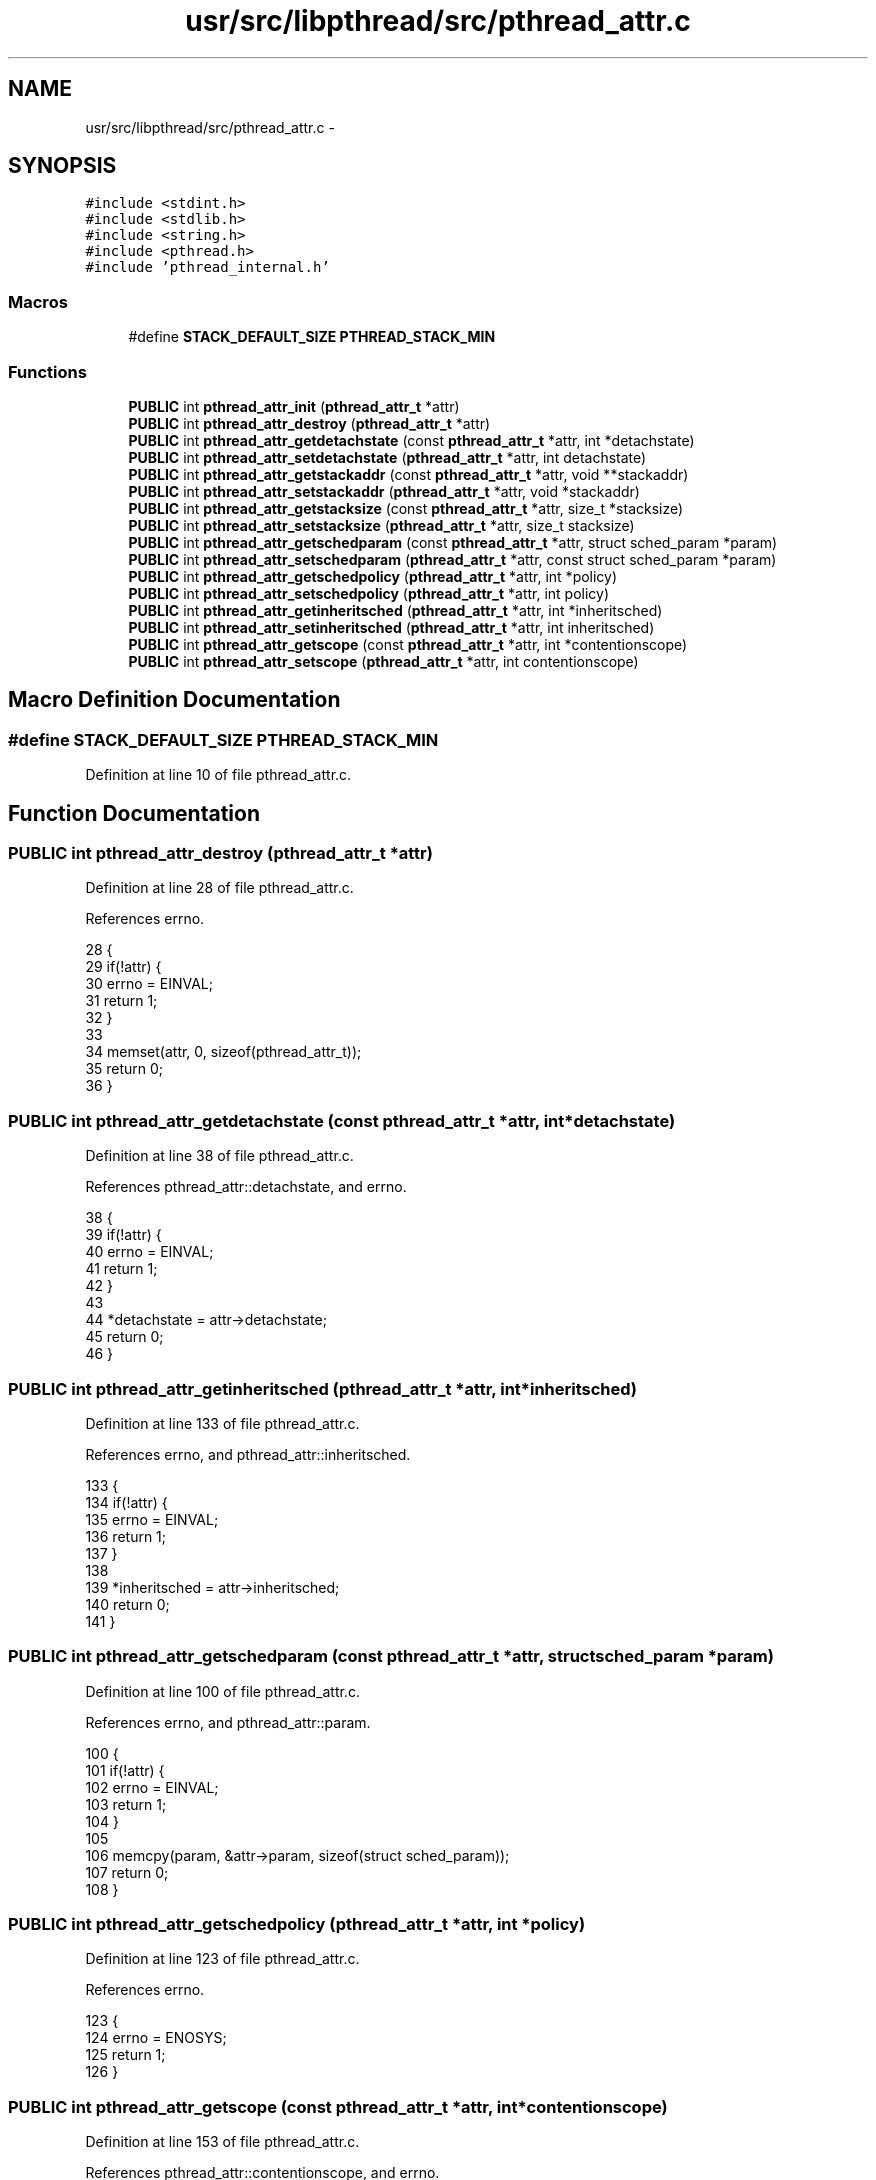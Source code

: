 .TH "usr/src/libpthread/src/pthread_attr.c" 3 "Sun Nov 9 2014" "Version 0.1" "aPlus" \" -*- nroff -*-
.ad l
.nh
.SH NAME
usr/src/libpthread/src/pthread_attr.c \- 
.SH SYNOPSIS
.br
.PP
\fC#include <stdint\&.h>\fP
.br
\fC#include <stdlib\&.h>\fP
.br
\fC#include <string\&.h>\fP
.br
\fC#include <pthread\&.h>\fP
.br
\fC#include 'pthread_internal\&.h'\fP
.br

.SS "Macros"

.in +1c
.ti -1c
.RI "#define \fBSTACK_DEFAULT_SIZE\fP   \fBPTHREAD_STACK_MIN\fP"
.br
.in -1c
.SS "Functions"

.in +1c
.ti -1c
.RI "\fBPUBLIC\fP int \fBpthread_attr_init\fP (\fBpthread_attr_t\fP *attr)"
.br
.ti -1c
.RI "\fBPUBLIC\fP int \fBpthread_attr_destroy\fP (\fBpthread_attr_t\fP *attr)"
.br
.ti -1c
.RI "\fBPUBLIC\fP int \fBpthread_attr_getdetachstate\fP (const \fBpthread_attr_t\fP *attr, int *detachstate)"
.br
.ti -1c
.RI "\fBPUBLIC\fP int \fBpthread_attr_setdetachstate\fP (\fBpthread_attr_t\fP *attr, int detachstate)"
.br
.ti -1c
.RI "\fBPUBLIC\fP int \fBpthread_attr_getstackaddr\fP (const \fBpthread_attr_t\fP *attr, void **stackaddr)"
.br
.ti -1c
.RI "\fBPUBLIC\fP int \fBpthread_attr_setstackaddr\fP (\fBpthread_attr_t\fP *attr, void *stackaddr)"
.br
.ti -1c
.RI "\fBPUBLIC\fP int \fBpthread_attr_getstacksize\fP (const \fBpthread_attr_t\fP *attr, size_t *stacksize)"
.br
.ti -1c
.RI "\fBPUBLIC\fP int \fBpthread_attr_setstacksize\fP (\fBpthread_attr_t\fP *attr, size_t stacksize)"
.br
.ti -1c
.RI "\fBPUBLIC\fP int \fBpthread_attr_getschedparam\fP (const \fBpthread_attr_t\fP *attr, struct sched_param *param)"
.br
.ti -1c
.RI "\fBPUBLIC\fP int \fBpthread_attr_setschedparam\fP (\fBpthread_attr_t\fP *attr, const struct sched_param *param)"
.br
.ti -1c
.RI "\fBPUBLIC\fP int \fBpthread_attr_getschedpolicy\fP (\fBpthread_attr_t\fP *attr, int *policy)"
.br
.ti -1c
.RI "\fBPUBLIC\fP int \fBpthread_attr_setschedpolicy\fP (\fBpthread_attr_t\fP *attr, int policy)"
.br
.ti -1c
.RI "\fBPUBLIC\fP int \fBpthread_attr_getinheritsched\fP (\fBpthread_attr_t\fP *attr, int *inheritsched)"
.br
.ti -1c
.RI "\fBPUBLIC\fP int \fBpthread_attr_setinheritsched\fP (\fBpthread_attr_t\fP *attr, int inheritsched)"
.br
.ti -1c
.RI "\fBPUBLIC\fP int \fBpthread_attr_getscope\fP (const \fBpthread_attr_t\fP *attr, int *contentionscope)"
.br
.ti -1c
.RI "\fBPUBLIC\fP int \fBpthread_attr_setscope\fP (\fBpthread_attr_t\fP *attr, int contentionscope)"
.br
.in -1c
.SH "Macro Definition Documentation"
.PP 
.SS "#define STACK_DEFAULT_SIZE   \fBPTHREAD_STACK_MIN\fP"

.PP
Definition at line 10 of file pthread_attr\&.c\&.
.SH "Function Documentation"
.PP 
.SS "\fBPUBLIC\fP int pthread_attr_destroy (\fBpthread_attr_t\fP *attr)"

.PP
Definition at line 28 of file pthread_attr\&.c\&.
.PP
References errno\&.
.PP
.nf
28                                                       {
29     if(!attr) {
30         errno = EINVAL;
31         return 1;
32     }
33 
34     memset(attr, 0, sizeof(pthread_attr_t));
35     return 0;
36 }
.fi
.SS "\fBPUBLIC\fP int pthread_attr_getdetachstate (const \fBpthread_attr_t\fP *attr, int *detachstate)"

.PP
Definition at line 38 of file pthread_attr\&.c\&.
.PP
References pthread_attr::detachstate, and errno\&.
.PP
.nf
38                                                                                      {
39     if(!attr) {
40         errno = EINVAL;
41         return 1;
42     }
43 
44     *detachstate = attr->detachstate;
45     return 0;
46 }
.fi
.SS "\fBPUBLIC\fP int pthread_attr_getinheritsched (\fBpthread_attr_t\fP *attr, int *inheritsched)"

.PP
Definition at line 133 of file pthread_attr\&.c\&.
.PP
References errno, and pthread_attr::inheritsched\&.
.PP
.nf
133                                                                                  {
134     if(!attr) {
135         errno = EINVAL;
136         return 1;
137     }
138 
139     *inheritsched = attr->inheritsched;
140     return 0;
141 }
.fi
.SS "\fBPUBLIC\fP int pthread_attr_getschedparam (const \fBpthread_attr_t\fP *attr, struct sched_param *param)"

.PP
Definition at line 100 of file pthread_attr\&.c\&.
.PP
References errno, and pthread_attr::param\&.
.PP
.nf
100                                                                                              {
101     if(!attr) {
102         errno = EINVAL;
103         return 1;
104     }
105 
106     memcpy(param, &attr->param, sizeof(struct sched_param));
107     return 0; 
108 }
.fi
.SS "\fBPUBLIC\fP int pthread_attr_getschedpolicy (\fBpthread_attr_t\fP *attr, int *policy)"

.PP
Definition at line 123 of file pthread_attr\&.c\&.
.PP
References errno\&.
.PP
.nf
123                                                                           {
124     errno = ENOSYS;
125     return 1;
126 }
.fi
.SS "\fBPUBLIC\fP int pthread_attr_getscope (const \fBpthread_attr_t\fP *attr, int *contentionscope)"

.PP
Definition at line 153 of file pthread_attr\&.c\&.
.PP
References pthread_attr::contentionscope, and errno\&.
.PP
.nf
153                                                                                    {
154     if(!attr) {
155         errno = EINVAL;
156         return 1;
157     }
158 
159     *contentionscope = attr->contentionscope;
160     return 0;
161 }
.fi
.SS "\fBPUBLIC\fP int pthread_attr_getstackaddr (const \fBpthread_attr_t\fP *attr, void **stackaddr)"

.PP
Definition at line 58 of file pthread_attr\&.c\&.
.PP
References errno, and pthread_attr::stackaddr\&.
.PP
.nf
58                                                                                    {
59     if(!attr) {
60         errno = EINVAL;
61         return 1;
62     }
63 
64     *stackaddr = attr->stackaddr;
65     return 0;
66 }
.fi
.SS "\fBPUBLIC\fP int pthread_attr_getstacksize (const \fBpthread_attr_t\fP *attr, size_t *stacksize)"

.PP
Definition at line 79 of file pthread_attr\&.c\&.
.PP
References errno, and pthread_attr::stacksize\&.
.PP
.nf
79                                                                                     {
80     if(!attr) {
81         errno = EINVAL;
82         return 1;
83     }
84 
85     *stacksize = attr->stacksize;
86     return 0;
87 }
.fi
.SS "\fBPUBLIC\fP int pthread_attr_init (\fBpthread_attr_t\fP *attr)"

.PP
Definition at line 12 of file pthread_attr\&.c\&.
.PP
References pthread_attr::contentionscope, pthread_attr::detachstate, errno, pthread_attr::inheritsched, pthread_attr::param, PTHREAD_STACK_MIN, pthread_attr::stackaddr, and pthread_attr::stacksize\&.
.PP
.nf
12                                                    {
13     if(!attr) {
14         errno = EINVAL;
15         return 1;
16     }
17 
18     attr->stackaddr = 0;
19     attr->stacksize = PTHREAD_STACK_MIN;
20     attr->detachstate = 0;
21     attr->param\&.sched_priority = 0;
22     attr->inheritsched = 0;
23     attr->contentionscope = 0;
24     
25     return 0;
26 }
.fi
.SS "\fBPUBLIC\fP int pthread_attr_setdetachstate (\fBpthread_attr_t\fP *attr, intdetachstate)"

.PP
Definition at line 48 of file pthread_attr\&.c\&.
.PP
References pthread_attr::detachstate, and errno\&.
.PP
.nf
48                                                                               {
49     if(!attr) {
50         errno = EINVAL;
51         return 1;
52     }
53 
54     attr->detachstate = detachstate;
55     return 0;
56 }
.fi
.SS "\fBPUBLIC\fP int pthread_attr_setinheritsched (\fBpthread_attr_t\fP *attr, intinheritsched)"

.PP
Definition at line 143 of file pthread_attr\&.c\&.
.PP
References errno, and pthread_attr::inheritsched\&.
.PP
.nf
143                                                                                 {
144     if(!attr) {
145         errno = EINVAL;
146         return 1;
147     }
148 
149     attr->inheritsched = inheritsched;
150     return 0;
151 }
.fi
.SS "\fBPUBLIC\fP int pthread_attr_setschedparam (\fBpthread_attr_t\fP *attr, const struct sched_param *param)"

.PP
Definition at line 112 of file pthread_attr\&.c\&.
.PP
References errno, and pthread_attr::param\&.
.PP
.nf
112                                                                                              {
113     if(!attr) {
114         errno = EINVAL;
115         return 1;
116     }
117 
118     memcpy(&attr->param, param, sizeof(struct sched_param));
119     return 0; 
120 }
.fi
.SS "\fBPUBLIC\fP int pthread_attr_setschedpolicy (\fBpthread_attr_t\fP *attr, intpolicy)"

.PP
Definition at line 128 of file pthread_attr\&.c\&.
.PP
References errno\&.
.PP
.nf
128                                                                          {
129     errno = ENOSYS;
130     return 1;
131 }
.fi
.SS "\fBPUBLIC\fP int pthread_attr_setscope (\fBpthread_attr_t\fP *attr, intcontentionscope)"

.PP
Definition at line 163 of file pthread_attr\&.c\&.
.PP
References pthread_attr::contentionscope, and errno\&.
.PP
.nf
163                                                                             {
164     if(!attr) {
165         errno = EINVAL;
166         return 1;
167     }
168 
169     attr->contentionscope = contentionscope;
170     return 0;
171 }
.fi
.SS "\fBPUBLIC\fP int pthread_attr_setstackaddr (\fBpthread_attr_t\fP *attr, void *stackaddr)"

.PP
Definition at line 68 of file pthread_attr\&.c\&.
.PP
References errno, and pthread_attr::stackaddr\&.
.PP
.nf
68                                                                             {
69     if(!attr) {
70         errno = EINVAL;
71         return 1;
72     }
73 
74     attr->stackaddr = stackaddr;
75     return 0;
76 }
.fi
.SS "\fBPUBLIC\fP int pthread_attr_setstacksize (\fBpthread_attr_t\fP *attr, size_tstacksize)"

.PP
Definition at line 89 of file pthread_attr\&.c\&.
.PP
References errno, and pthread_attr::stacksize\&.
.PP
.nf
89                                                                              {
90     if(!attr) {
91         errno = EINVAL;
92         return 1;
93     }
94 
95     attr->stacksize = stacksize;
96     return 0;
97 }
.fi
.SH "Author"
.PP 
Generated automatically by Doxygen for aPlus from the source code\&.
